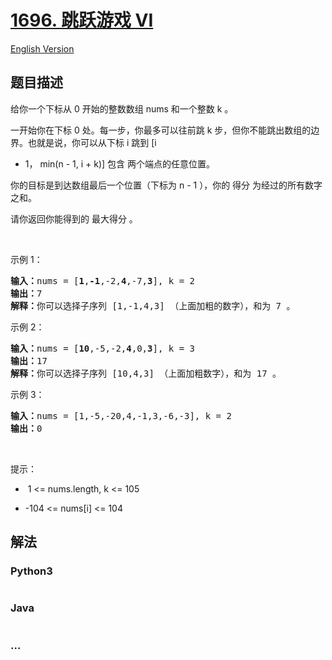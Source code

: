 * [[https://leetcode-cn.com/problems/jump-game-vi][1696. 跳跃游戏 VI]]
  :PROPERTIES:
  :CUSTOM_ID: 跳跃游戏-vi
  :END:
[[./solution/1600-1699/1696.Jump Game VI/README_EN.org][English
Version]]

** 题目描述
   :PROPERTIES:
   :CUSTOM_ID: 题目描述
   :END:

#+begin_html
  <!-- 这里写题目描述 -->
#+end_html

#+begin_html
  <p>
#+end_html

给你一个下标从 0 开始的整数数组 nums 和一个整数 k 。

#+begin_html
  </p>
#+end_html

#+begin_html
  <p>
#+end_html

一开始你在下标 0 处。每一步，你最多可以往前跳 k 步，但你不能跳出数组的边界。也就是说，你可以从下标 i 跳到 [i
+ 1， min(n - 1, i + k)] 包含 两个端点的任意位置。

#+begin_html
  </p>
#+end_html

#+begin_html
  <p>
#+end_html

你的目标是到达数组最后一个位置（下标为 n - 1 ），你的
得分 为经过的所有数字之和。

#+begin_html
  </p>
#+end_html

#+begin_html
  <p>
#+end_html

请你返回你能得到的 最大得分 。

#+begin_html
  </p>
#+end_html

#+begin_html
  <p>
#+end_html

 

#+begin_html
  </p>
#+end_html

#+begin_html
  <p>
#+end_html

示例 1：

#+begin_html
  </p>
#+end_html

#+begin_html
  <pre>
  <b>输入：</b>nums = [<strong>1</strong>,<strong>-1</strong>,-2,<strong>4</strong>,-7,<strong>3</strong>], k = 2
  <b>输出：</b>7
  <b>解释：</b>你可以选择子序列 [1,-1,4,3] （上面加粗的数字），和为 7 。
  </pre>
#+end_html

#+begin_html
  <p>
#+end_html

示例 2：

#+begin_html
  </p>
#+end_html

#+begin_html
  <pre>
  <strong>输入：</strong>nums = [<strong>10</strong>,-5,-2,<strong>4</strong>,0,<strong>3</strong>], k = 3
  <b>输出：</b>17
  <b>解释：</b>你可以选择子序列 [10,4,3] （上面加粗数字），和为 17 。
  </pre>
#+end_html

#+begin_html
  <p>
#+end_html

示例 3：

#+begin_html
  </p>
#+end_html

#+begin_html
  <pre>
  <b>输入：</b>nums = [1,-5,-20,4,-1,3,-6,-3], k = 2
  <b>输出：</b>0
  </pre>
#+end_html

#+begin_html
  <p>
#+end_html

 

#+begin_html
  </p>
#+end_html

#+begin_html
  <p>
#+end_html

提示：

#+begin_html
  </p>
#+end_html

#+begin_html
  <ul>
#+end_html

#+begin_html
  <li>
#+end_html

 1 <= nums.length, k <= 105

#+begin_html
  </li>
#+end_html

#+begin_html
  <li>
#+end_html

-104 <= nums[i] <= 104

#+begin_html
  </li>
#+end_html

#+begin_html
  </ul>
#+end_html

** 解法
   :PROPERTIES:
   :CUSTOM_ID: 解法
   :END:

#+begin_html
  <!-- 这里可写通用的实现逻辑 -->
#+end_html

#+begin_html
  <!-- tabs:start -->
#+end_html

*** *Python3*
    :PROPERTIES:
    :CUSTOM_ID: python3
    :END:

#+begin_html
  <!-- 这里可写当前语言的特殊实现逻辑 -->
#+end_html

#+begin_src python
#+end_src

*** *Java*
    :PROPERTIES:
    :CUSTOM_ID: java
    :END:

#+begin_html
  <!-- 这里可写当前语言的特殊实现逻辑 -->
#+end_html

#+begin_src java
#+end_src

*** *...*
    :PROPERTIES:
    :CUSTOM_ID: section
    :END:
#+begin_example
#+end_example

#+begin_html
  <!-- tabs:end -->
#+end_html
